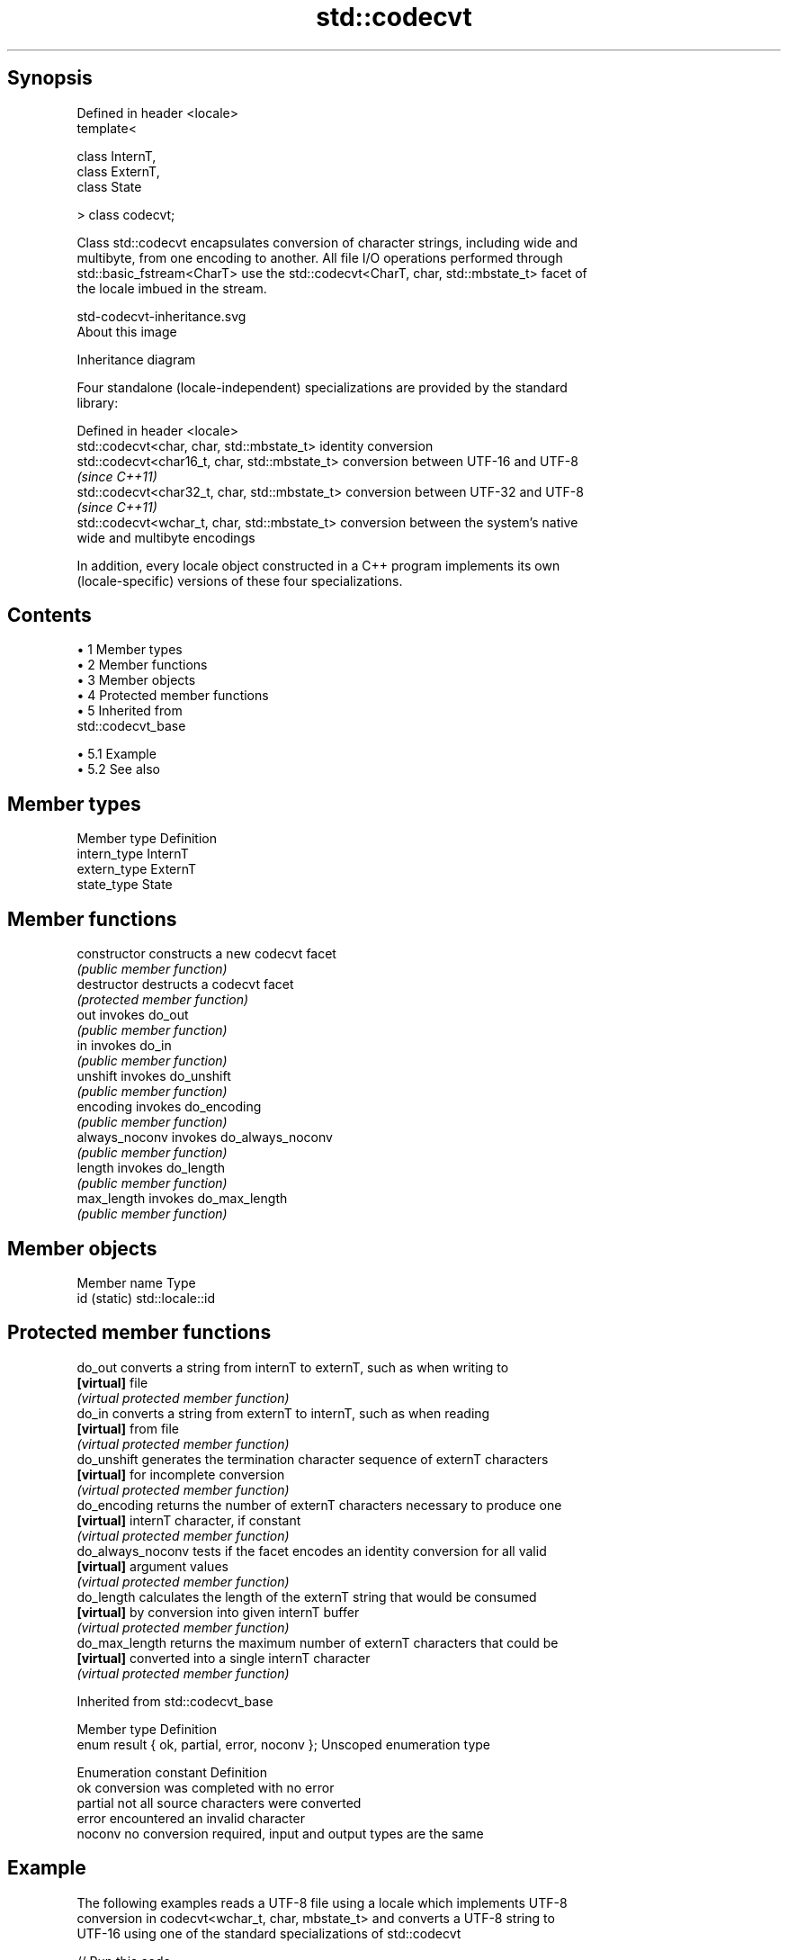.TH std::codecvt 3 "Apr 19 2014" "1.0.0" "C++ Standard Libary"
.SH Synopsis
   Defined in header <locale>
   template<

   class InternT,
   class ExternT,
   class State

   > class codecvt;

   Class std::codecvt encapsulates conversion of character strings, including wide and
   multibyte, from one encoding to another. All file I/O operations performed through
   std::basic_fstream<CharT> use the std::codecvt<CharT, char, std::mbstate_t> facet of
   the locale imbued in the stream.

   std-codecvt-inheritance.svg
   About this image

                                   Inheritance diagram

   Four standalone (locale-independent) specializations are provided by the standard
   library:

   Defined in header <locale>
   std::codecvt<char, char, std::mbstate_t>     identity conversion
   std::codecvt<char16_t, char, std::mbstate_t> conversion between UTF-16 and UTF-8
                                                \fI(since C++11)\fP
   std::codecvt<char32_t, char, std::mbstate_t> conversion between UTF-32 and UTF-8
                                                \fI(since C++11)\fP
   std::codecvt<wchar_t, char, std::mbstate_t>  conversion between the system's native
                                                wide and multibyte encodings

   In addition, every locale object constructed in a C++ program implements its own
   (locale-specific) versions of these four specializations.

.SH Contents

     • 1 Member types
     • 2 Member functions
     • 3 Member objects
     • 4 Protected member functions
     • 5 Inherited from
       std::codecvt_base

          • 5.1 Example
          • 5.2 See also

.SH Member types

   Member type Definition
   intern_type InternT
   extern_type ExternT
   state_type  State

.SH Member functions

   constructor   constructs a new codecvt facet
                 \fI(public member function)\fP
   destructor    destructs a codecvt facet
                 \fI(protected member function)\fP
   out           invokes do_out
                 \fI(public member function)\fP
   in            invokes do_in
                 \fI(public member function)\fP
   unshift       invokes do_unshift
                 \fI(public member function)\fP
   encoding      invokes do_encoding
                 \fI(public member function)\fP
   always_noconv invokes do_always_noconv
                 \fI(public member function)\fP
   length        invokes do_length
                 \fI(public member function)\fP
   max_length    invokes do_max_length
                 \fI(public member function)\fP

.SH Member objects

   Member name Type
   id (static) std::locale::id

.SH Protected member functions

   do_out           converts a string from internT to externT, such as when writing to
   \fB[virtual]\fP        file
                    \fI(virtual protected member function)\fP
   do_in            converts a string from externT to internT, such as when reading
   \fB[virtual]\fP        from file
                    \fI(virtual protected member function)\fP
   do_unshift       generates the termination character sequence of externT characters
   \fB[virtual]\fP        for incomplete conversion
                    \fI(virtual protected member function)\fP
   do_encoding      returns the number of externT characters necessary to produce one
   \fB[virtual]\fP        internT character, if constant
                    \fI(virtual protected member function)\fP
   do_always_noconv tests if the facet encodes an identity conversion for all valid
   \fB[virtual]\fP        argument values
                    \fI(virtual protected member function)\fP
   do_length        calculates the length of the externT string that would be consumed
   \fB[virtual]\fP        by conversion into given internT buffer
                    \fI(virtual protected member function)\fP
   do_max_length    returns the maximum number of externT characters that could be
   \fB[virtual]\fP        converted into a single internT character
                    \fI(virtual protected member function)\fP

Inherited from std::codecvt_base

   Member type                                 Definition
   enum result { ok, partial, error, noconv }; Unscoped enumeration type

   Enumeration constant Definition
   ok                   conversion was completed with no error
   partial              not all source characters were converted
   error                encountered an invalid character
   noconv               no conversion required, input and output types are the same

.SH Example

   The following examples reads a UTF-8 file using a locale which implements UTF-8
   conversion in codecvt<wchar_t, char, mbstate_t> and converts a UTF-8 string to
   UTF-16 using one of the standard specializations of std::codecvt

   
// Run this code

 #include <iostream>
 #include <fstream>
 #include <string>
 #include <locale>
 #include <iomanip>
 #include <string>
 #include <codecvt>

 // utility wrapper to adapt locale-bound facets for wstring/wbuffer convert
 template<class Facet>
 struct deletable_facet : Facet
 {
     template<class ...Args>
     deletable_facet(Args&& ...args) : Facet(std::forward<Args>(args)...) {}
     ~deletable_facet() {}
 };

 int main()
 {
     // UTF-8 narrow multibyte encoding
     std::string data = u8"z\\u00df\\u6c34\\U0001f34c";
                        // or u8"zß水🍌"
                        // or "\\x7a\\xc3\\x9f\\xe6\\xb0\\xb4\\xf0\\x9f\\x8d\\x8c";

     std::ofstream("text.txt") << data;

     // using system-supplied locale's codecvt facet
     std::wifstream fin("text.txt");
     // reading from wifstream willl use codecvt<wchar_t, char, mbstate_t>
     // this locale's codecvt converts UTF-8 to UCS4 (on systems such as Linux)
     fin.imbue(std::locale("en_US.UTF-8"));
     std::cout << "The UTF-8 file contains the following UCS4 code points: \\n";
     for (wchar_t c; fin >> c; )
         std::cout << "U+" << std::hex << std::setw(4) << std::setfill('0') << c << '\\n';

     // using standard (locale-independent) codecvt facet
     std::wstring_convert<
         deletable_facet<std::codecvt<char16_t, char, std::mbstate_t>>, char16_t> conv16;
     std::u16string str16 = conv16.from_bytes(data);

     std::cout << "The UTF-8 file contains the following UTF-16 code points: \\n";
     for (char16_t c : str16)
         std::cout << "U+" << std::hex << std::setw(4) << std::setfill('0') << c << '\\n';
 }

.SH Output:

 The UTF-8 file contains the following UCS4 code points:
 U+007a
 U+00df
 U+6c34
 U+1f34c
 The UTF-8 file contains the following UTF-16 code points:
 U+007a
 U+00df
 U+6c34
 U+d83c
 U+df4c

.SH See also

    Character  narrow multibyte              UTF-8                      UTF-16
   conversions      (char)                  (char)                    (char16_t)
                                codecvt<char16_t, char,
               mbrtoc16 /       mbstate_t>
     UTF-16    c16rtomb         codecvt_utf8_utf16<char16_t>    N/A
                                codecvt_utf8_utf16<char32_t>
                                codecvt_utf8_utf16<wchar_t>
      UCS2     No               codecvt_utf8<char16_t>          codecvt_utf16<char16_t>
   UTF-32/UCS4 mbrtoc32 /       codecvt<char32_t, char,
   (char32_t)  c32rtomb         mbstate_t>                      codecvt_utf16<char32_t>
                                codecvt_utf8<char32_t>
    UCS2/UCS4  No               codecvt_utf8<wchar_t>           codecvt_utf16<wchar_t>
    (wchar_t)
               codecvt<wchar_t,
      wide     char, mbstate_t> No                              No
    (wchar_t)  mbsrtowcs /
               wcsrtombs

   codecvt_base       defines character conversion errors
                      \fI(class template)\fP
   codecvt_byname     creates a codecvt facet for the named locale
                      \fI(class template)\fP
   codecvt_utf8       converts between UTF-8 and UCS2/UCS4
   \fI(C++11)\fP            \fI(class template)\fP
   codecvt_utf16      converts between UTF-16 and UCS2/UCS4
   \fI(C++11)\fP            \fI(class template)\fP
   codecvt_utf8_utf16 converts between UTF-8 and UTF-16
   \fI(C++11)\fP            \fI(class template)\fP
